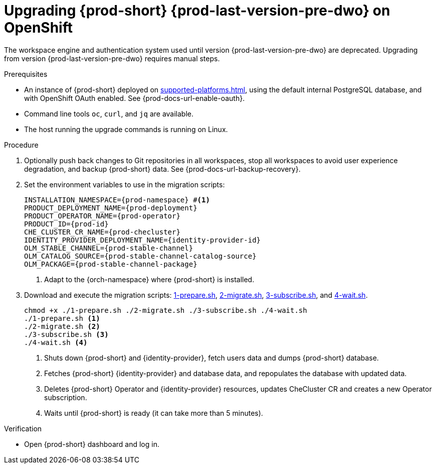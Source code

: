 :_content-type: PROCEDURE
:navtitle: Upgrading {prod-short} {prod-last-version-pre-dwo} on OpenShift
:keywords: administration-guide, migration, devworkspace
:page-aliases: 

[id="upgrading-{prod-id-short}-{prod-last-version-pre-dwo}-on-openshift_{context}"]
= Upgrading {prod-short} {prod-last-version-pre-dwo} on OpenShift

The workspace engine and authentication system used until version {prod-last-version-pre-dwo} are deprecated. Upgrading from version {prod-last-version-pre-dwo} requires manual steps.

.Prerequisites

* An instance of {prod-short} deployed on xref:supported-platforms.adoc[], using the default internal PostgreSQL database, and with OpenShift OAuth enabled. See {prod-docs-url-enable-oauth}.
* Command line tools `oc`, `curl`, and `jq` are available.
* The host running the upgrade commands is running on Linux.

.Procedure

. Optionally push back changes to Git repositories in all workspaces, stop all workspaces to avoid user experience degradation, and backup {prod-short} data. See {prod-docs-url-backup-recovery}.

. Set the environment variables to use in the migration scripts:
+
[source,bash,subs="+attributes"]
----
INSTALLATION_NAMESPACE={prod-namespace} #<1>
PRODUCT_DEPLOYMENT_NAME={prod-deployment}
PRODUCT_OPERATOR_NAME={prod-operator}
PRODUCT_ID={prod-id}
CHE_CLUSTER_CR_NAME={prod-checluster}
IDENTITY_PROVIDER_DEPLOYMENT_NAME={identity-provider-id}
OLM_STABLE_CHANNEL={prod-stable-channel}
OLM_CATALOG_SOURCE={prod-stable-channel-catalog-source}
OLM_PACKAGE={prod-stable-channel-package}
----
<1> Adapt to the {orch-namespace} where {prod-short} is installed.

. Download and execute the migration scripts: xref:attachment$migration/1-prepare.sh[1-prepare.sh], xref:attachment$migration/2-migrate.sh[2-migrate.sh], xref:attachment$migration/3-subscribe.sh[3-subscribe.sh], and xref:attachment$migration/4-wait.sh[4-wait.sh].
+
[source,bash,subs="+attributes"]
----
chmod +x ./1-prepare.sh ./2-migrate.sh ./3-subscribe.sh ./4-wait.sh
./1-prepare.sh <1>
./2-migrate.sh <2>
./3-subscribe.sh <3>
./4-wait.sh <4>
----
<1> Shuts down {prod-short} and {identity-provider}, fetch users data and dumps {prod-short} database.
<2> Fetches {prod-short} {identity-provider} and database data, and repopulates the database with updated data.
<3> Deletes {prod-short} Operator and {identity-provider} resources, updates CheCluster CR and creates a new Operator subscription.
<4> Waits until {prod-short} is ready (it can take more than 5 minutes).

.Verification

* Open {prod-short} dashboard and log in.

